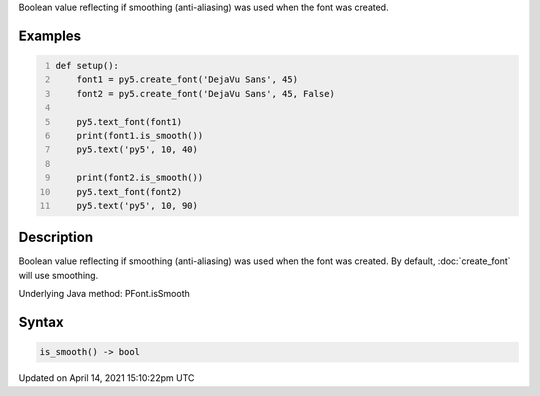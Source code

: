 .. title: is_smooth()
.. slug: py5font_is_smooth
.. date: 2021-04-14 15:10:22 UTC+00:00
.. tags:
.. category:
.. link:
.. description: py5 is_smooth() documentation
.. type: text

Boolean value reflecting if smoothing (anti-aliasing) was used when the font was created.

Examples
========

.. raw:: html

    <div class="example-table">

.. raw:: html

    <div class="example-row"><div class="example-cell-image">

.. image:: /images/reference/Py5Font_is_smooth_0.png
    :alt: example picture for is_smooth()

.. raw:: html

    </div><div class="example-cell-code">

.. code:: python
    :number-lines:

    def setup():
        font1 = py5.create_font('DejaVu Sans', 45)
        font2 = py5.create_font('DejaVu Sans', 45, False)

        py5.text_font(font1)
        print(font1.is_smooth())
        py5.text('py5', 10, 40)

        print(font2.is_smooth())
        py5.text_font(font2)
        py5.text('py5', 10, 90)

.. raw:: html

    </div></div>

.. raw:: html

    </div>

Description
===========

Boolean value reflecting if smoothing (anti-aliasing) was used when the font was created. By default, :doc:`create_font` will use smoothing.

Underlying Java method: PFont.isSmooth

Syntax
======

.. code:: python

    is_smooth() -> bool

Updated on April 14, 2021 15:10:22pm UTC

